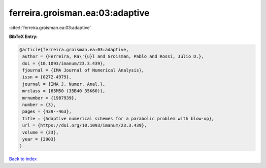 ferreira.groisman.ea:03:adaptive
================================

:cite:t:`ferreira.groisman.ea:03:adaptive`

**BibTeX Entry:**

.. code-block:: bibtex

   @article{ferreira.groisman.ea:03:adaptive,
    author = {Ferreira, Ra\'{u}l and Groisman, Pablo and Rossi, Julio D.},
    doi = {10.1093/imanum/23.3.439},
    fjournal = {IMA Journal of Numerical Analysis},
    issn = {0272-4979},
    journal = {IMA J. Numer. Anal.},
    mrclass = {65M50 (35B40 35K60)},
    mrnumber = {1987939},
    number = {3},
    pages = {439--463},
    title = {Adaptive numerical schemes for a parabolic problem with blow-up},
    url = {https://doi.org/10.1093/imanum/23.3.439},
    volume = {23},
    year = {2003}
   }

`Back to index <../By-Cite-Keys.rst>`_
